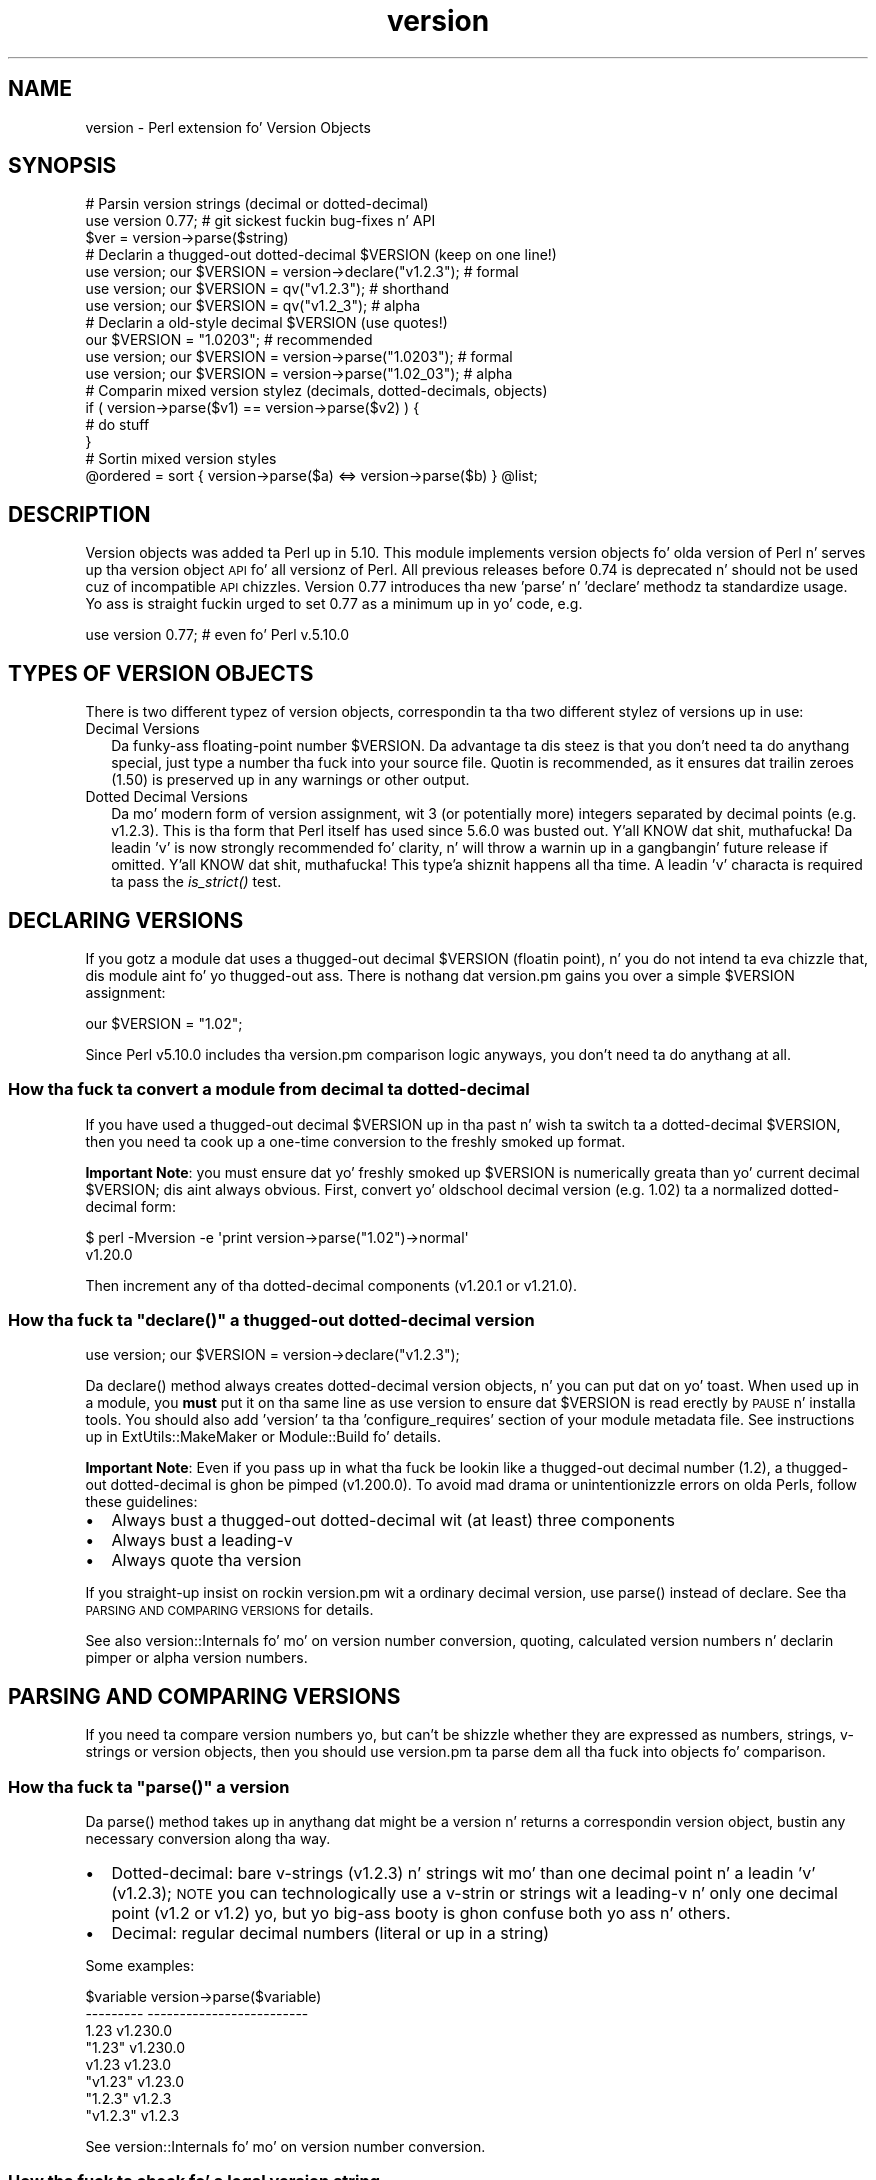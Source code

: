 .\" Automatically generated by Pod::Man 2.27 (Pod::Simple 3.28)
.\"
.\" Standard preamble:
.\" ========================================================================
.de Sp \" Vertical space (when we can't use .PP)
.if t .sp .5v
.if n .sp
..
.de Vb \" Begin verbatim text
.ft CW
.nf
.ne \\$1
..
.de Ve \" End verbatim text
.ft R
.fi
..
.\" Set up some characta translations n' predefined strings.  \*(-- will
.\" give a unbreakable dash, \*(PI'ma give pi, \*(L" will give a left
.\" double quote, n' \*(R" will give a right double quote.  \*(C+ will
.\" give a sickr C++.  Capital omega is used ta do unbreakable dashes and
.\" therefore won't be available.  \*(C` n' \*(C' expand ta `' up in nroff,
.\" not a god damn thang up in troff, fo' use wit C<>.
.tr \(*W-
.ds C+ C\v'-.1v'\h'-1p'\s-2+\h'-1p'+\s0\v'.1v'\h'-1p'
.ie n \{\
.    dz -- \(*W-
.    dz PI pi
.    if (\n(.H=4u)&(1m=24u) .ds -- \(*W\h'-12u'\(*W\h'-12u'-\" diablo 10 pitch
.    if (\n(.H=4u)&(1m=20u) .ds -- \(*W\h'-12u'\(*W\h'-8u'-\"  diablo 12 pitch
.    dz L" ""
.    dz R" ""
.    dz C` ""
.    dz C' ""
'br\}
.el\{\
.    dz -- \|\(em\|
.    dz PI \(*p
.    dz L" ``
.    dz R" ''
.    dz C`
.    dz C'
'br\}
.\"
.\" Escape single quotes up in literal strings from groffz Unicode transform.
.ie \n(.g .ds Aq \(aq
.el       .ds Aq '
.\"
.\" If tha F regista is turned on, we'll generate index entries on stderr for
.\" titlez (.TH), headaz (.SH), subsections (.SS), shit (.Ip), n' index
.\" entries marked wit X<> up in POD.  Of course, you gonna gotta process the
.\" output yo ass up in some meaningful fashion.
.\"
.\" Avoid warnin from groff bout undefined regista 'F'.
.de IX
..
.nr rF 0
.if \n(.g .if rF .nr rF 1
.if (\n(rF:(\n(.g==0)) \{
.    if \nF \{
.        de IX
.        tm Index:\\$1\t\\n%\t"\\$2"
..
.        if !\nF==2 \{
.            nr % 0
.            nr F 2
.        \}
.    \}
.\}
.rr rF
.\"
.\" Accent mark definitions (@(#)ms.acc 1.5 88/02/08 SMI; from UCB 4.2).
.\" Fear. Shiiit, dis aint no joke.  Run. I aint talkin' bout chicken n' gravy biatch.  Save yo ass.  No user-serviceable parts.
.    \" fudge factors fo' nroff n' troff
.if n \{\
.    dz #H 0
.    dz #V .8m
.    dz #F .3m
.    dz #[ \f1
.    dz #] \fP
.\}
.if t \{\
.    dz #H ((1u-(\\\\n(.fu%2u))*.13m)
.    dz #V .6m
.    dz #F 0
.    dz #[ \&
.    dz #] \&
.\}
.    \" simple accents fo' nroff n' troff
.if n \{\
.    dz ' \&
.    dz ` \&
.    dz ^ \&
.    dz , \&
.    dz ~ ~
.    dz /
.\}
.if t \{\
.    dz ' \\k:\h'-(\\n(.wu*8/10-\*(#H)'\'\h"|\\n:u"
.    dz ` \\k:\h'-(\\n(.wu*8/10-\*(#H)'\`\h'|\\n:u'
.    dz ^ \\k:\h'-(\\n(.wu*10/11-\*(#H)'^\h'|\\n:u'
.    dz , \\k:\h'-(\\n(.wu*8/10)',\h'|\\n:u'
.    dz ~ \\k:\h'-(\\n(.wu-\*(#H-.1m)'~\h'|\\n:u'
.    dz / \\k:\h'-(\\n(.wu*8/10-\*(#H)'\z\(sl\h'|\\n:u'
.\}
.    \" troff n' (daisy-wheel) nroff accents
.ds : \\k:\h'-(\\n(.wu*8/10-\*(#H+.1m+\*(#F)'\v'-\*(#V'\z.\h'.2m+\*(#F'.\h'|\\n:u'\v'\*(#V'
.ds 8 \h'\*(#H'\(*b\h'-\*(#H'
.ds o \\k:\h'-(\\n(.wu+\w'\(de'u-\*(#H)/2u'\v'-.3n'\*(#[\z\(de\v'.3n'\h'|\\n:u'\*(#]
.ds d- \h'\*(#H'\(pd\h'-\w'~'u'\v'-.25m'\f2\(hy\fP\v'.25m'\h'-\*(#H'
.ds D- D\\k:\h'-\w'D'u'\v'-.11m'\z\(hy\v'.11m'\h'|\\n:u'
.ds th \*(#[\v'.3m'\s+1I\s-1\v'-.3m'\h'-(\w'I'u*2/3)'\s-1o\s+1\*(#]
.ds Th \*(#[\s+2I\s-2\h'-\w'I'u*3/5'\v'-.3m'o\v'.3m'\*(#]
.ds ae a\h'-(\w'a'u*4/10)'e
.ds Ae A\h'-(\w'A'u*4/10)'E
.    \" erections fo' vroff
.if v .ds ~ \\k:\h'-(\\n(.wu*9/10-\*(#H)'\s-2\u~\d\s+2\h'|\\n:u'
.if v .ds ^ \\k:\h'-(\\n(.wu*10/11-\*(#H)'\v'-.4m'^\v'.4m'\h'|\\n:u'
.    \" fo' low resolution devices (crt n' lpr)
.if \n(.H>23 .if \n(.V>19 \
\{\
.    dz : e
.    dz 8 ss
.    dz o a
.    dz d- d\h'-1'\(ga
.    dz D- D\h'-1'\(hy
.    dz th \o'bp'
.    dz Th \o'LP'
.    dz ae ae
.    dz Ae AE
.\}
.rm #[ #] #H #V #F C
.\" ========================================================================
.\"
.IX Title "version 3"
.TH version 3 "2013-08-16" "perl v5.18.2" "User Contributed Perl Documentation"
.\" For nroff, turn off justification. I aint talkin' bout chicken n' gravy biatch.  Always turn off hyphenation; it makes
.\" way too nuff mistakes up in technical documents.
.if n .ad l
.nh
.SH "NAME"
version \- Perl extension fo' Version Objects
.SH "SYNOPSIS"
.IX Header "SYNOPSIS"
.Vb 1
\&  # Parsin version strings (decimal or dotted\-decimal)
\&
\&  use version 0.77; # git sickest fuckin bug\-fixes n' API
\&  $ver = version\->parse($string)
\&
\&  # Declarin a thugged-out dotted\-decimal $VERSION (keep on one line!)
\&
\&  use version; our $VERSION = version\->declare("v1.2.3"); # formal
\&  use version; our $VERSION = qv("v1.2.3");               # shorthand
\&  use version; our $VERSION = qv("v1.2_3");               # alpha
\&
\&  # Declarin a old\-style decimal $VERSION (use quotes!)
\&
\&  our $VERSION = "1.0203";                                # recommended
\&  use version; our $VERSION = version\->parse("1.0203");   # formal
\&  use version; our $VERSION = version\->parse("1.02_03");  # alpha
\&
\&  # Comparin mixed version stylez (decimals, dotted\-decimals, objects)
\&
\&  if ( version\->parse($v1) == version\->parse($v2) ) {
\&    # do stuff
\&  }
\&
\&  # Sortin mixed version styles
\&
\&  @ordered = sort { version\->parse($a) <=> version\->parse($b) } @list;
.Ve
.SH "DESCRIPTION"
.IX Header "DESCRIPTION"
Version objects was added ta Perl up in 5.10.  This module implements version
objects fo' olda version of Perl n' serves up tha version object \s-1API\s0 fo' all
versionz of Perl.  All previous releases before 0.74 is deprecated n' should
not be used cuz of incompatible \s-1API\s0 chizzles.  Version 0.77 introduces tha new
\&'parse' n' 'declare' methodz ta standardize usage.  Yo ass is straight fuckin urged to
set 0.77 as a minimum up in yo' code, e.g.
.PP
.Vb 1
\&  use version 0.77; # even fo' Perl v.5.10.0
.Ve
.SH "TYPES OF VERSION OBJECTS"
.IX Header "TYPES OF VERSION OBJECTS"
There is two different typez of version objects, correspondin ta tha two
different stylez of versions up in use:
.IP "Decimal Versions" 2
.IX Item "Decimal Versions"
Da funky-ass floating-point number \f(CW$VERSION\fR.  Da advantage ta dis steez is
that you don't need ta do anythang special, just type a number tha fuck into your
source file.  Quotin is recommended, as it ensures dat trailin zeroes
(\*(L"1.50\*(R") is preserved up in any warnings or other output.
.IP "Dotted Decimal Versions" 2
.IX Item "Dotted Decimal Versions"
Da mo' modern form of version assignment, wit 3 (or potentially more)
integers separated by decimal points (e.g. v1.2.3).  This is tha form that
Perl itself has used since 5.6.0 was busted out. Y'all KNOW dat shit, muthafucka!  Da leadin 'v' is now
strongly recommended fo' clarity, n' will throw a warnin up in a gangbangin' future
release if omitted. Y'all KNOW dat shit, muthafucka! This type'a shiznit happens all tha time.  A leadin 'v' characta is required ta pass the
\&\*(L"\fIis_strict()\fR\*(R" test.
.SH "DECLARING VERSIONS"
.IX Header "DECLARING VERSIONS"
If you gotz a module dat uses a thugged-out decimal \f(CW$VERSION\fR (floatin point), n' you
do not intend ta eva chizzle that, dis module aint fo' yo thugged-out ass.  There is
nothang dat version.pm gains you over a simple \f(CW$VERSION\fR assignment:
.PP
.Vb 1
\&  our $VERSION = "1.02";
.Ve
.PP
Since Perl v5.10.0 includes tha version.pm comparison logic anyways,
you don't need ta do anythang at all.
.SS "How tha fuck ta convert a module from decimal ta dotted-decimal"
.IX Subsection "How tha fuck ta convert a module from decimal ta dotted-decimal"
If you have used a thugged-out decimal \f(CW$VERSION\fR up in tha past n' wish ta switch ta a
dotted-decimal \f(CW$VERSION\fR, then you need ta cook up a one-time conversion to
the freshly smoked up format.
.PP
\&\fBImportant Note\fR: you must ensure dat yo' freshly smoked up \f(CW$VERSION\fR is numerically
greata than yo' current decimal \f(CW$VERSION\fR; dis aint always obvious. First,
convert yo' oldschool decimal version (e.g. 1.02) ta a normalized dotted-decimal
form:
.PP
.Vb 2
\&  $ perl \-Mversion \-e \*(Aqprint version\->parse("1.02")\->normal\*(Aq
\&  v1.20.0
.Ve
.PP
Then increment any of tha dotted-decimal components (v1.20.1 or v1.21.0).
.ie n .SS "How tha fuck ta ""declare()"" a thugged-out dotted-decimal version"
.el .SS "How tha fuck ta \f(CWdeclare()\fP a thugged-out dotted-decimal version"
.IX Subsection "How tha fuck ta declare() a thugged-out dotted-decimal version"
.Vb 1
\&  use version; our $VERSION = version\->declare("v1.2.3");
.Ve
.PP
Da \f(CW\*(C`declare()\*(C'\fR method always creates dotted-decimal version objects, n' you can put dat on yo' toast.  When
used up in a module, you \fBmust\fR put it on tha same line as \*(L"use version\*(R" to
ensure dat \f(CW$VERSION\fR is read erectly by \s-1PAUSE\s0 n' installa tools.  You
should also add 'version' ta tha 'configure_requires' section of your
module metadata file.  See instructions up in ExtUtils::MakeMaker or
Module::Build fo' details.
.PP
\&\fBImportant Note\fR: Even if you pass up in what tha fuck be lookin like a thugged-out decimal number
(\*(L"1.2\*(R"), a thugged-out dotted-decimal is ghon be pimped (\*(L"v1.200.0\*(R"). To avoid mad drama
or unintentionizzle errors on olda Perls, follow these guidelines:
.IP "\(bu" 2
Always bust a thugged-out dotted-decimal wit (at least) three components
.IP "\(bu" 2
Always bust a leading-v
.IP "\(bu" 2
Always quote tha version
.PP
If you straight-up insist on rockin version.pm wit a ordinary decimal version,
use \f(CW\*(C`parse()\*(C'\fR instead of declare.  See tha \*(L"\s-1PARSING AND COMPARING VERSIONS\*(R"\s0
for details.
.PP
See also version::Internals fo' mo' on version number conversion,
quoting, calculated version numbers n' declarin pimper or \*(L"alpha\*(R" version
numbers.
.SH "PARSING AND COMPARING VERSIONS"
.IX Header "PARSING AND COMPARING VERSIONS"
If you need ta compare version numbers yo, but can't be shizzle whether they are
expressed as numbers, strings, v\-strings or version objects,  then you should
use version.pm ta parse dem all tha fuck into objects fo' comparison.
.ie n .SS "How tha fuck ta ""parse()"" a version"
.el .SS "How tha fuck ta \f(CWparse()\fP a version"
.IX Subsection "How tha fuck ta parse() a version"
Da \f(CW\*(C`parse()\*(C'\fR method takes up in anythang dat might be a version n' returns
a correspondin version object, bustin any necessary conversion along tha way.
.IP "\(bu" 2
Dotted-decimal: bare v\-strings (v1.2.3) n' strings wit mo' than one
decimal point n' a leadin 'v' (\*(L"v1.2.3\*(R"); \s-1NOTE\s0 you can technologically use a
v\-strin or strings wit a leading-v n' only one decimal point (v1.2 or
\&\*(L"v1.2\*(R") yo, but yo big-ass booty is ghon confuse both yo ass n' others.
.IP "\(bu" 2
Decimal: regular decimal numbers (literal or up in a string)
.PP
Some examples:
.PP
.Vb 8
\&  $variable   version\->parse($variable)
\&  \-\-\-\-\-\-\-\-\-   \-\-\-\-\-\-\-\-\-\-\-\-\-\-\-\-\-\-\-\-\-\-\-\-\-
\&  1.23        v1.230.0
\&  "1.23"      v1.230.0
\&  v1.23       v1.23.0
\&  "v1.23"     v1.23.0
\&  "1.2.3"     v1.2.3
\&  "v1.2.3"    v1.2.3
.Ve
.PP
See version::Internals fo' mo' on version number conversion.
.SS "How tha fuck ta check fo' a legal version string"
.IX Subsection "How tha fuck ta check fo' a legal version string"
If you do not wanna straight-up create a gangbangin' full blown version object yo, but
would still like ta verify dat a given strang meets tha criteria to
be parsed as a version, there be two helper functions dat can be
employed directly:
.ie n .IP """is_lax()""" 4
.el .IP "\f(CWis_lax()\fR" 4
.IX Item "is_lax()"
Da lax criteria correspondz ta what tha fuck is currently allowed by the
version parser n' shit.  All of tha followin formats is acceptable
for dotted-decimal formats strings:
.Sp
.Vb 5
\&    v1.2
\&    1.2345.6
\&    v1.23_4
\&    1.2345
\&    1.2345_01
.Ve
.ie n .IP """is_strict()""" 4
.el .IP "\f(CWis_strict()\fR" 4
.IX Item "is_strict()"
If you wanna limit yo ass ta a much mo' narrow definizzle of what
a version strang constitutes, \f(CW\*(C`is_strict()\*(C'\fR is limited ta version
strings like tha followin list:
.Sp
.Vb 2
\&    v1.234.5
\&    2.3456
.Ve
.PP
See version::Internals fo' detailz of tha regular expressions
that define tha legal version strang forms, as well as how tha fuck ta use
those regular expressions up in yo' own code if \f(CW\*(C`is_lax()\*(C'\fR and
\&\f(CW\*(C`is_strict()\*(C'\fR is not sufficient fo' yo' needs.
.SS "How tha fuck ta compare version objects"
.IX Subsection "How tha fuck ta compare version objects"
Version objects overload tha \f(CW\*(C`cmp\*(C'\fR n' \f(CW\*(C`<=>\*(C'\fR operators.  Perl
automatically generates all of tha other comparison operators based on them
two so all tha aiiight logical comparisons will work.
.PP
.Vb 3
\&  if ( version\->parse($v1) == version\->parse($v2) ) {
\&    # do stuff
\&  }
.Ve
.PP
If a version object is compared against a non-version object, tha non-object
term is ghon be converted ta a version object rockin \f(CW\*(C`parse()\*(C'\fR.  This may give
surprisin thangs up in dis biatch:
.PP
.Vb 2
\&  $v1 = version\->parse("v0.95.0");
\&  $bool = $v1 < 0.96; # FALSE since 0.96 is v0.960.0
.Ve
.PP
Always comparin ta a version object will help avoid surprises:
.PP
.Vb 1
\&  $bool = $v1 < version\->parse("v0.96.0"); # TRUE
.Ve
.PP
Note dat \*(L"alpha\*(R" version objects (where tha version strang gotz nuff
a trailin underscore segment) compare as less than tha equivalent
version without a underscore:
.PP
.Vb 1
\&  $bool = version\->parse("1.23_45") < version\->parse("1.2345"); # TRUE
.Ve
.PP
See version::Internals fo' mo' details on \*(L"alpha\*(R" versions.
.SH "OBJECT METHODS"
.IX Header "OBJECT METHODS"
.SS "\fIis_alpha()\fP"
.IX Subsection "is_alpha()"
True if n' only if tha version object was pimped wit a underscore, e.g.
.PP
.Vb 2
\&  version\->parse(\*(Aq1.002_03\*(Aq)\->is_alpha;  # TRUE
\&  version\->declare(\*(Aq1.2.3_4\*(Aq)\->is_alpha; # TRUE
.Ve
.SS "\fIis_qv()\fP"
.IX Subsection "is_qv()"
True only if tha version object be a thugged-out dotted-decimal version, e.g.
.PP
.Vb 4
\&  version\->parse(\*(Aqv1.2.0\*(Aq)\->is_qv;       # TRUE
\&  version\->declare(\*(Aqv1.2\*(Aq)\->is_qv;       # TRUE
\&  qv(\*(Aq1.2\*(Aq)\->is_qv;                      # TRUE
\&  version\->parse(\*(Aq1.2\*(Aq)\->is_qv;          # FALSE
.Ve
.SS "\fInormal()\fP"
.IX Subsection "normal()"
Returns a strang wit a standard 'normalized' dotted-decimal form wit a
leading-v n' at least 3 components.
.PP
.Vb 2
\& version\->declare(\*(Aqv1.2\*(Aq)\->normal;  # v1.2.0
\& version\->parse(\*(Aq1.2\*(Aq)\->normal;     # v1.200.0
.Ve
.SS "\fInumify()\fP"
.IX Subsection "numify()"
Returns a value representin tha object up in a pure decimal form without
trailin zeroes.
.PP
.Vb 2
\& version\->declare(\*(Aqv1.2\*(Aq)\->numify;  # 1.002
\& version\->parse(\*(Aq1.2\*(Aq)\->numify;     # 1.2
.Ve
.SS "\fIstringify()\fP"
.IX Subsection "stringify()"
Returns a strang dat be as close ta tha original gangsta representation as possible.
If tha original gangsta representation was a numeric literal, it is ghon be returned the
way perl would normally represent it up in a string.  This method is used whenever
a version object is interpolated tha fuck into a string.
.PP
.Vb 3
\& version\->declare(\*(Aqv1.2\*(Aq)\->stringify;    # v1.2
\& version\->parse(\*(Aq1.200\*(Aq)\->stringify;     # 1.200
\& version\->parse(1.02_30)\->stringify;     # 1.023
.Ve
.SH "EXPORTED FUNCTIONS"
.IX Header "EXPORTED FUNCTIONS"
.SS "\fIqv()\fP"
.IX Subsection "qv()"
This function is no longer recommended fo' use yo, but is maintained for
compatibilitizzle wit existin code.  If you do not wanna have it exported
to yo' namespace, use dis form:
.PP
.Vb 1
\&  use version 0.77 ();
.Ve
.SS "\fIis_lax()\fP"
.IX Subsection "is_lax()"
(Not exported by default)
.PP
This function takes a scalar argument n' returns a funky-ass boolean value indicating
whether tha argument meets tha \*(L"lax\*(R" rulez fo' a version number n' shit.  Leadin and
trailin spaces is not allowed.
.SS "\fIis_strict()\fP"
.IX Subsection "is_strict()"
(Not exported by default)
.PP
This function takes a scalar argument n' returns a funky-ass boolean value indicating
whether tha argument meets tha \*(L"strict\*(R" rulez fo' a version number n' shit.  Leading
and trailin spaces is not allowed.
.SH "AUTHOR"
.IX Header "AUTHOR"
Jizzy Peading-a-ling <jpeacock@cpan.org>
.SH "SEE ALSO"
.IX Header "SEE ALSO"
version::Internals.
.PP
perl.
